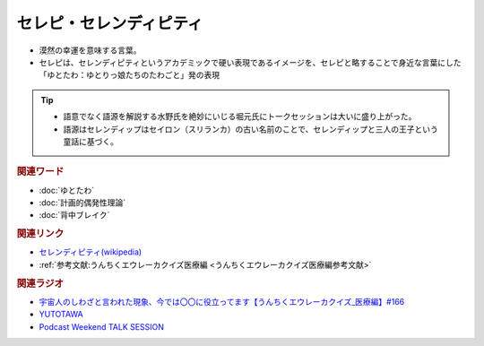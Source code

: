 セレピ・セレンディピティ
==========================================
.. glossary::
    セレピ : せ
    セレンディピティ : せ

* 漠然の幸運を意味する言葉。
* セレピは、セレンディピティというアカデミックで硬い表現であるイメージを、セレピと略することで身近な言葉にした「ゆとたわ：ゆとりっ娘たちのたわごと」発の表現

.. tip:: 
  * 語意でなく語源を解説する水野氏を絶妙にいじる堀元氏にトークセッションは大いに盛り上がった。
  * 語源はセレンディップはセイロン（スリランカ）の古い名前のことで、セレンディップと三人の王子という童話に基づく。

.. rubric:: 関連ワード
* :doc:`ゆとたわ` 
* :doc:`計画的偶発性理論` 
* :doc:`背中ブレイク` 

.. rubric:: 関連リンク
* `セレンディピティ(wikipedia) <https://ja.wikipedia.org/wiki/セレンディピティ>`_ 
* :ref:`参考文献:うんちくエウレーカクイズ医療編 <うんちくエウレーカクイズ医療編参考文献>`

.. rubric:: 関連ラジオ
* `宇宙人のしわざと言われた現象、今では〇〇に役立ってます【うんちくエウレーカクイズ_医療編】#166`_
* `YUTOTAWA <https://linktr.ee/yutotawa>`_ 
* `Podcast Weekend TALK SESSION <https://podcastweekend.zaiko.io/e/talksession20220312>`_ 

.. _宇宙人のしわざと言われた現象、今では〇〇に役立ってます【うんちくエウレーカクイズ_医療編】#166: https://www.youtube.com/watch?v=a3gc-UMMzZY
